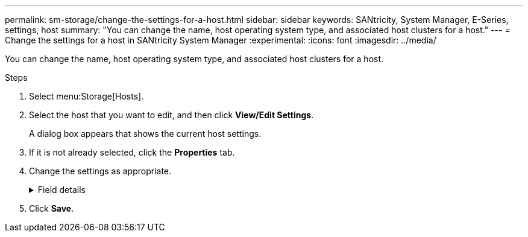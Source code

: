 ---
permalink: sm-storage/change-the-settings-for-a-host.html
sidebar: sidebar
keywords: SANtricity, System Manager, E-Series, settings, host
summary: "You can change the name, host operating system type, and associated host clusters for a host."
---
= Change the settings for a host in SANtricity System Manager
:experimental:
:icons: font
:imagesdir: ../media/

[.lead]
You can change the name, host operating system type, and associated host clusters for a host.

.Steps

. Select menu:Storage[Hosts].
. Select the host that you want to edit, and then click *View/Edit Settings*.
+
A dialog box appears that shows the current host settings.

. If it is not already selected, click the *Properties* tab.
. Change the settings as appropriate.
+
.Field details
[%collapsible]
====

[cols="25h,~",options="header"]
|===
| Setting| Description
a|
Name
a|
You can change the user-supplied name of the host. Specifying a name for the host is required.
a|
Associated host cluster
a|
You can choose one of the following options:

** *None* -- The host remains a standalone host. If the host was associated to a host cluster, the system removes the host from the cluster.
** *<Host Cluster>* -- The system associates the host to the selected cluster.
a|
Host operating system type
a|
You can change the type of operating system running on the host you defined.
|===
====

. Click *Save*.
